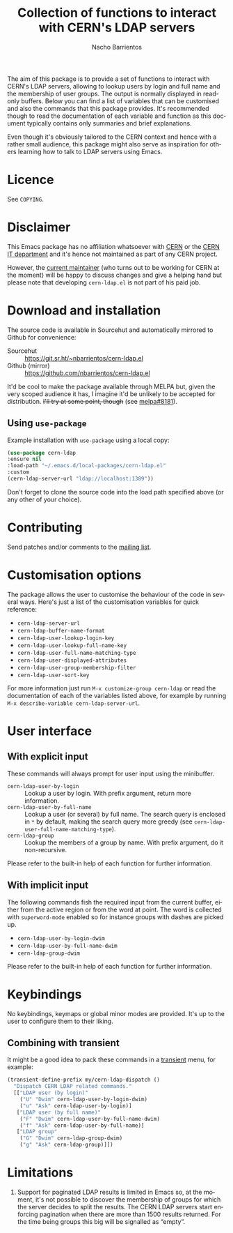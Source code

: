 #+title: Collection of functions to interact with CERN's LDAP servers
#+author: Nacho Barrientos
#+email: nacho.barrientos@cern.ch
#+language: en
#+options: ':t toc:nil author:t email:t title:t

The aim of this package is to provide a set of functions to interact
with CERN's LDAP servers, allowing to lookup users by login and full
name and the membership of user groups. The output is normally
displayed in read-only buffers. Below you can find a list of variables
that can be customised and also the commands that this package
provides. It's recommended though to read the documentation of each
variable and function as this document typically contains only
summaries and brief explanations.

Even though it's obviously tailored to the CERN context and hence with
a rather small audience, this package might also serve as inspiration
for others learning how to talk to LDAP servers using Emacs.

* Licence
See ~COPYING~.

* Disclaimer
This Emacs package has no affiliation whatsoever with [[https://home.cern][CERN]] or the [[https://information-technology.web.cern.ch/][CERN
IT department]] and it's hence not maintained as part of any CERN
project.

However, the [[https://cern.ch/nacho][current maintainer]] (who turns out to be working for CERN
at the moment) will be happy to discuss changes and give a helping
hand but please note that developing ~cern-ldap.el~ is not part of his
paid job.

* Download and installation
The source code is available in Sourcehut and automatically mirrored
to Github for convenience:

- Sourcehut :: https://git.sr.ht/~nbarrientos/cern-ldap.el
- Github (mirror) :: https://github.com/nbarrientos/cern-ldap.el

It'd be cool to make the package available through MELPA but, given
the very scoped audience it has, I imagine it'd be unlikely to be
accepted for distribution. +I'll try at some point, though+ (see
[[https://github.com/melpa/melpa/pull/8181][melpa#8181]]).

** Using ~use-package~

Example installation with ~use-package~ using a local copy:

#+begin_src emacs-lisp
  (use-package cern-ldap
  :ensure nil
  :load-path "~/.emacs.d/local-packages/cern-ldap.el"
  :custom
  (cern-ldap-server-url "ldap://localhost:1389"))
#+end_src

Don't forget to clone the source code into the load path specified
above (or any other of your choice).

* Contributing

Send patches and/or comments to the [[https://lists.sr.ht/~nbarrientos/cern-ldap.el][mailing list]].

* Customisation options
The package allows the user to customise the behaviour of the code in
several ways. Here's just a list of the customisation variables for
quick reference:

- ~cern-ldap-server-url~
- ~cern-ldap-buffer-name-format~
- ~cern-ldap-user-lookup-login-key~
- ~cern-ldap-user-lookup-full-name-key~
- ~cern-ldap-user-full-name-matching-type~
- ~cern-ldap-user-displayed-attributes~
- ~cern-ldap-user-group-membership-filter~
- ~cern-ldap-user-sort-key~

For more information just run ~M-x customize-group cern-ldap~ or read
the documentation of each of the variables listed above, for example
by running ~M-x describe-variable cern-ldap-server-url~.

* User interface
** With explicit input
These commands will always prompt for user input using the minibuffer.

- ~cern-ldap-user-by-login~ :: Lookup a user by login. With prefix
  argument, return more information.
- ~cern-ldap-user-by-full-name~ :: Lookup a user (or several) by full
  name. The search query is enclosed in ~*~ by default, making the
  search query more greedy (see
  ~cern-ldap-user-full-name-matching-type~).
- ~cern-ldap-group~ :: Lookup the members of a group by name. With
  prefix argument, do it non-recursive.

Please refer to the built-in help of each function for further
information.

** With implicit input
The following commands fish the required input from the current
buffer, either from the active region or from the word at point. The
word is collected with ~superword-mode~ enabled so for instance groups
with dashes are picked up.

- ~cern-ldap-user-by-login-dwim~
- ~cern-ldap-user-by-full-name-dwim~
- ~cern-ldap-group-dwim~

Please refer to the built-in help of each function for further
information.

* Keybindings
No keybindings, keymaps or global minor modes are provided. It's up to
the user to configure them to their liking.

** Combining with transient

It might be a good idea to pack these commands in a [[https://github.com/magit/transient][transient]] menu,
for example:

#+begin_src emacs-lisp
  (transient-define-prefix my/cern-ldap-dispatch ()
    "Dispatch CERN LDAP related commands."
    [["LDAP user (by login)"
      ("U" "Dwim" cern-ldap-user-by-login-dwim)
      ("u" "Ask" cern-ldap-user-by-login)]
     ["LDAP user (by full name)"
      ("F" "Dwim" cern-ldap-user-by-full-name-dwim)
      ("f" "Ask" cern-ldap-user-by-full-name)]
     ["LDAP group"
      ("G" "Dwim" cern-ldap-group-dwim)
      ("g" "Ask" cern-ldap-group)]])
#+end_src

* Limitations

1. Support for paginated LDAP results is limited in Emacs so, at the
   moment, it's not possible to discover the membership of groups for
   which the server decides to split the results. The CERN LDAP servers
   start enforcing pagination when there are more than 1500 results
   returned. For the time being groups this big will be signalled as
   "empty".
